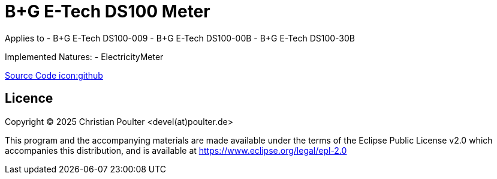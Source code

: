 = B+G E-Tech DS100 Meter

Applies to
- B+G E-Tech DS100-009
- B+G E-Tech DS100-00B
- B+G E-Tech DS100-30B

Implemented Natures:
- ElectricityMeter

https://github.com/OpenEMS/openems/tree/develop/io.openems.edge.meter.bgetech.ds100[Source Code icon:github]

== Licence

Copyright (C) 2025 Christian Poulter <devel(at)poulter.de>

This program and the accompanying materials are made available under the terms of the Eclipse Public License v2.0 which accompanies this distribution, and is available at https://www.eclipse.org/legal/epl-2.0
